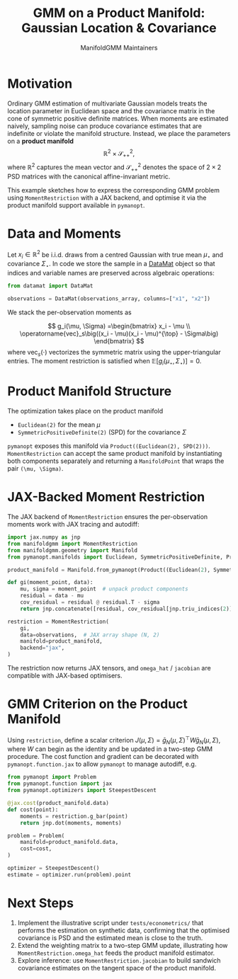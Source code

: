 #+TITLE: GMM on a Product Manifold: Gaussian Location & Covariance
#+AUTHOR: ManifoldGMM Maintainers
#+OPTIONS: toc:nil num:nil

* Motivation

Ordinary GMM estimation of multivariate Gaussian models treats the location
parameter in Euclidean space and the covariance matrix in the cone of symmetric
positive definite matrices.  When moments are estimated naively, sampling noise
can produce covariance estimates that are indefinite or violate the manifold
structure.  Instead, we place the parameters on a *product manifold*
\[
\mathbb{R}^2 \times \mathcal{S}_{++}^{2},
\]
where \(\mathbb{R}^2\) captures the mean vector and \(\mathcal{S}_{++}^{2}\) denotes the space of \(2\times 2\)
PSD matrices with the canonical affine-invariant metric.

This example sketches how to express the corresponding GMM problem using
~MomentRestriction~ with a JAX backend, and optimise it via the product manifold
support available in =pymanopt=.

* Data and Moments

Let \(x_i \in \mathbb{R}^2\) be i.i.d. draws from a centred Gaussian with true mean
\(\mu_\star\) and covariance \(\Sigma_\star\).  In code we store the sample in a
[[https://github.com/ligon/DataMat][DataMat]] object so that indices and variable names are preserved across algebraic
operations:

#+begin_src python :exports code
from datamat import DataMat

observations = DataMat(observations_array, columns=["x1", "x2"])
#+end_src

We stack the per-observation moments as

\[
g_i(\mu, \Sigma) =\begin{bmatrix}
x_i - \mu \\
\operatorname{vec}_s\big((x_i - \mu)(x_i - \mu)^{\top} - \Sigma\big)
\end{bmatrix}
\]
where \(\operatorname{vec}_s(\cdot)\) vectorizes the symmetric matrix using the
upper-triangular entries.  The moment restriction is satisfied when
\(\mathbb{E}[g_i(\mu_\star, \Sigma_\star)] = 0\).

* Product Manifold Structure

The optimization takes place on the product manifold

- ~Euclidean(2)~ for the mean \(\mu\)
- ~SymmetricPositiveDefinite(2)~ (SPD) for the covariance \(\Sigma\)

=pymanopt= exposes this manifold via ~Product((Euclidean(2), SPD(2)))~.
~MomentRestriction~ can accept the same product manifold by instantiating both
components separately and returning a ~ManifoldPoint~ that wraps the pair
~(\mu, \Sigma)~.

* JAX-Backed Moment Restriction

The JAX backend of ~MomentRestriction~ ensures the per-observation moments work
with JAX tracing and autodiff:

#+begin_src python :exports code
import jax.numpy as jnp
from manifoldgmm import MomentRestriction
from manifoldgmm.geometry import Manifold
from pymanopt.manifolds import Euclidean, SymmetricPositiveDefinite, Product

product_manifold = Manifold.from_pymanopt(Product((Euclidean(2), SymmetricPositiveDefinite(2))))

def gi(moment_point, data):
    mu, sigma = moment_point  # unpack product components
    residual = data - mu
    cov_residual = residual @ residual.T - sigma
    return jnp.concatenate([residual, cov_residual[jnp.triu_indices(2)]])

restriction = MomentRestriction(
    gi,
    data=observations,  # JAX array shape (N, 2)
    manifold=product_manifold,
    backend="jax",
)
#+end_src

The restriction now returns JAX tensors, and ~omega_hat~ / ~jacobian~ are
compatible with JAX-based optimisers.

* GMM Criterion on the Product Manifold

Using ~restriction~, define a scalar criterion \(J(\mu, \Sigma) =
\bar g_N(\mu, \Sigma)^\top W \bar g_N(\mu, \Sigma)\), where \(W\) can begin as the identity
and be updated in a two-step GMM procedure.  The cost function and gradient can
be decorated with ~pymanopt.function.jax~ to allow ~pymanopt~ to manage
autodiff, e.g.

#+begin_src python :exports code
from pymanopt import Problem
from pymanopt.function import jax
from pymanopt.optimizers import SteepestDescent

@jax.cost(product_manifold.data)
def cost(point):
    moments = restriction.g_bar(point)
    return jnp.dot(moments, moments)

problem = Problem(
    manifold=product_manifold.data,
    cost=cost,
)

optimizer = SteepestDescent()
estimate = optimizer.run(problem).point
#+end_src

* Next Steps

1. Implement the illustrative script under =tests/econometrics/= that performs
   the estimation on synthetic data, confirming that the optimised covariance is
   PSD and the estimated mean is close to the truth.
2. Extend the weighting matrix to a two-step GMM update, illustrating how
   ~MomentRestriction.omega_hat~ feeds the product manifold estimator.
3. Explore inference: use ~MomentRestriction.jacobian~ to build sandwich
   covariance estimates on the tangent space of the product manifold.
